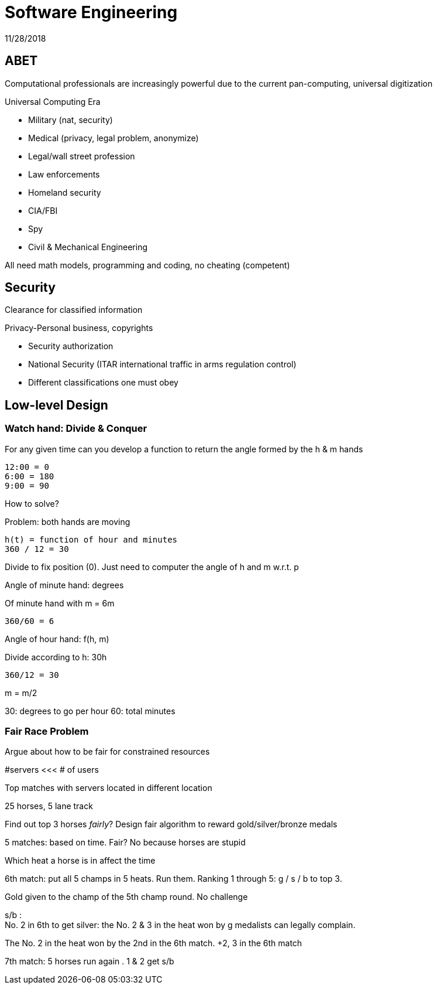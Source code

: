 = Software Engineering
11/28/2018

== ABET
Computational professionals are increasingly powerful due to the current pan-computing, universal digitization

.Universal Computing Era
* Military (nat, security)
* Medical (privacy, legal problem, anonymize)
* Legal/wall street profession
* Law enforcements
* Homeland security
* CIA/FBI
* Spy
* Civil & Mechanical Engineering

All need math models, programming and coding, no cheating (competent)

== Security
Clearance for classified information

.Privacy-Personal business, copyrights

* Security authorization
* National Security (ITAR international traffic in arms regulation control)
* Different classifications one must obey

== Low-level Design

=== Watch hand: Divide & Conquer
.For any given time can you develop a function to return the angle formed by the h & m hands

....
12:00 = 0
6:00 = 180
9:00 = 90
....

How to solve?

Problem: both hands are moving

`h(t) = function of hour and minutes` +
`360 / 12 = 30`

Divide to fix position (0). Just need to computer the angle of h and m w.r.t. p

Angle of minute hand: degrees

Of minute hand with m = 6m

`360/60 = 6`

Angle of hour hand: f(h, m)

Divide according to h: 30h

`360/12 = 30`

m = m/2

30: degrees to go per hour
60: total minutes

=== Fair Race Problem
.Argue about how to be fair for constrained resources

#servers <<< # of users

Top matches with servers located in different location

25 horses, 5 lane track

Find out top 3 horses _fairly_? Design fair algorithm to reward gold/silver/bronze medals

5 matches: based on time. Fair? No because horses are stupid

Which heat a horse is in affect the time

6th match: put all 5 champs in 5 heats. Run them. Ranking 1 through 5: g / s / b to top 3.

Gold given to the champ of the 5th champ round. No challenge

s/b : +
No. 2 in 6th to get silver: the No. 2 & 3 in the heat won by g medalists can legally complain.

The No. 2 in the heat won by the 2nd in the 6th match. +2, 3 in the 6th match

7th match: 5 horses run again . 1 & 2 get s/b
